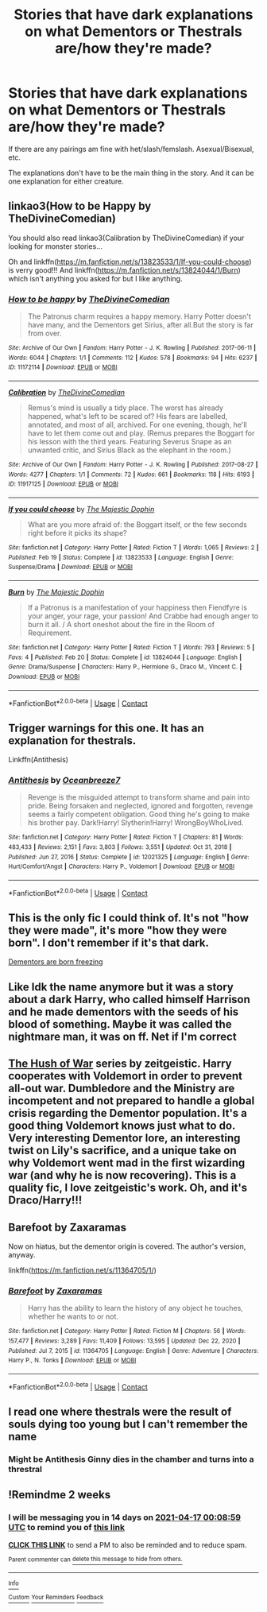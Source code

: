 #+TITLE: Stories that have dark explanations on what Dementors or Thestrals are/how they're made?

* Stories that have dark explanations on what Dementors or Thestrals are/how they're made?
:PROPERTIES:
:Author: NotSoSnarky
:Score: 9
:DateUnix: 1617354636.0
:DateShort: 2021-Apr-02
:FlairText: Request
:END:
If there are any pairings am fine with het/slash/femslash. Asexual/Bisexual, etc.

The explanations don't have to be the main thing in the story. And it can be one explanation for either creature.


** linkao3(How to be Happy by TheDivineComedian)

You should also read linkao3(Calibration by TheDivineComedian) if your looking for monster stories...

Oh and linkffn([[https://m.fanfiction.net/s/13823533/1/If-you-could-choose]]) is verry good!!! And linkffn([[https://m.fanfiction.net/s/13824044/1/Burn]]) which isn't anything you asked for but I like anything.
:PROPERTIES:
:Author: WhistlingBanshee
:Score: 7
:DateUnix: 1617358142.0
:DateShort: 2021-Apr-02
:END:

*** [[https://archiveofourown.org/works/11172114][*/How to be happy/*]] by [[https://www.archiveofourown.org/users/TheDivineComedian/pseuds/TheDivineComedian][/TheDivineComedian/]]

#+begin_quote
  The Patronus charm requires a happy memory. Harry Potter doesn't have many, and the Dementors get Sirius, after all.But the story is far from over.
#+end_quote

^{/Site/:} ^{Archive} ^{of} ^{Our} ^{Own} ^{*|*} ^{/Fandom/:} ^{Harry} ^{Potter} ^{-} ^{J.} ^{K.} ^{Rowling} ^{*|*} ^{/Published/:} ^{2017-06-11} ^{*|*} ^{/Words/:} ^{6044} ^{*|*} ^{/Chapters/:} ^{1/1} ^{*|*} ^{/Comments/:} ^{112} ^{*|*} ^{/Kudos/:} ^{578} ^{*|*} ^{/Bookmarks/:} ^{94} ^{*|*} ^{/Hits/:} ^{6237} ^{*|*} ^{/ID/:} ^{11172114} ^{*|*} ^{/Download/:} ^{[[https://archiveofourown.org/downloads/11172114/How%20to%20be%20happy.epub?updated_at=1599312163][EPUB]]} ^{or} ^{[[https://archiveofourown.org/downloads/11172114/How%20to%20be%20happy.mobi?updated_at=1599312163][MOBI]]}

--------------

[[https://archiveofourown.org/works/11917125][*/Calibration/*]] by [[https://www.archiveofourown.org/users/TheDivineComedian/pseuds/TheDivineComedian][/TheDivineComedian/]]

#+begin_quote
  Remus's mind is usually a tidy place. The worst has already happened, what's left to be scared of? His fears are labelled, annotated, and most of all, archived. For one evening, though, he'll have to let them come out and play. (Remus prepares the Boggart for his lesson with the third years. Featuring Severus Snape as an unwanted critic, and Sirius Black as the elephant in the room.)
#+end_quote

^{/Site/:} ^{Archive} ^{of} ^{Our} ^{Own} ^{*|*} ^{/Fandom/:} ^{Harry} ^{Potter} ^{-} ^{J.} ^{K.} ^{Rowling} ^{*|*} ^{/Published/:} ^{2017-08-27} ^{*|*} ^{/Words/:} ^{4277} ^{*|*} ^{/Chapters/:} ^{1/1} ^{*|*} ^{/Comments/:} ^{72} ^{*|*} ^{/Kudos/:} ^{661} ^{*|*} ^{/Bookmarks/:} ^{118} ^{*|*} ^{/Hits/:} ^{6193} ^{*|*} ^{/ID/:} ^{11917125} ^{*|*} ^{/Download/:} ^{[[https://archiveofourown.org/downloads/11917125/Calibration.epub?updated_at=1599312267][EPUB]]} ^{or} ^{[[https://archiveofourown.org/downloads/11917125/Calibration.mobi?updated_at=1599312267][MOBI]]}

--------------

[[https://www.fanfiction.net/s/13823533/1/][*/If you could choose/*]] by [[https://www.fanfiction.net/u/4188811/The-Majestic-Dophin][/The Majestic Dophin/]]

#+begin_quote
  What are you more afraid of: the Boggart itself, or the few seconds right before it picks its shape?
#+end_quote

^{/Site/:} ^{fanfiction.net} ^{*|*} ^{/Category/:} ^{Harry} ^{Potter} ^{*|*} ^{/Rated/:} ^{Fiction} ^{T} ^{*|*} ^{/Words/:} ^{1,065} ^{*|*} ^{/Reviews/:} ^{2} ^{*|*} ^{/Published/:} ^{Feb} ^{19} ^{*|*} ^{/Status/:} ^{Complete} ^{*|*} ^{/id/:} ^{13823533} ^{*|*} ^{/Language/:} ^{English} ^{*|*} ^{/Genre/:} ^{Suspense/Drama} ^{*|*} ^{/Download/:} ^{[[http://www.ff2ebook.com/old/ffn-bot/index.php?id=13823533&source=ff&filetype=epub][EPUB]]} ^{or} ^{[[http://www.ff2ebook.com/old/ffn-bot/index.php?id=13823533&source=ff&filetype=mobi][MOBI]]}

--------------

[[https://www.fanfiction.net/s/13824044/1/][*/Burn/*]] by [[https://www.fanfiction.net/u/4188811/The-Majestic-Dophin][/The Majestic Dophin/]]

#+begin_quote
  If a Patronus is a manifestation of your happiness then Fiendfyre is your anger, your rage, your passion! And Crabbe had enough anger to burn it all. / A short oneshot about the fire in the Room of Requirement.
#+end_quote

^{/Site/:} ^{fanfiction.net} ^{*|*} ^{/Category/:} ^{Harry} ^{Potter} ^{*|*} ^{/Rated/:} ^{Fiction} ^{T} ^{*|*} ^{/Words/:} ^{793} ^{*|*} ^{/Reviews/:} ^{5} ^{*|*} ^{/Favs/:} ^{4} ^{*|*} ^{/Published/:} ^{Feb} ^{20} ^{*|*} ^{/Status/:} ^{Complete} ^{*|*} ^{/id/:} ^{13824044} ^{*|*} ^{/Language/:} ^{English} ^{*|*} ^{/Genre/:} ^{Drama/Suspense} ^{*|*} ^{/Characters/:} ^{Harry} ^{P.,} ^{Hermione} ^{G.,} ^{Draco} ^{M.,} ^{Vincent} ^{C.} ^{*|*} ^{/Download/:} ^{[[http://www.ff2ebook.com/old/ffn-bot/index.php?id=13824044&source=ff&filetype=epub][EPUB]]} ^{or} ^{[[http://www.ff2ebook.com/old/ffn-bot/index.php?id=13824044&source=ff&filetype=mobi][MOBI]]}

--------------

*FanfictionBot*^{2.0.0-beta} | [[https://github.com/FanfictionBot/reddit-ffn-bot/wiki/Usage][Usage]] | [[https://www.reddit.com/message/compose?to=tusing][Contact]]
:PROPERTIES:
:Author: FanfictionBot
:Score: 2
:DateUnix: 1617358178.0
:DateShort: 2021-Apr-02
:END:


** Trigger warnings for this one. It has an explanation for thestrals.

Linkffn(Antithesis)
:PROPERTIES:
:Author: AmbitiousCompany
:Score: 5
:DateUnix: 1617354793.0
:DateShort: 2021-Apr-02
:END:

*** [[https://www.fanfiction.net/s/12021325/1/][*/Antithesis/*]] by [[https://www.fanfiction.net/u/2317158/Oceanbreeze7][/Oceanbreeze7/]]

#+begin_quote
  Revenge is the misguided attempt to transform shame and pain into pride. Being forsaken and neglected, ignored and forgotten, revenge seems a fairly competent obligation. Good thing he's going to make his brother pay. Dark!Harry! Slytherin!Harry! WrongBoyWhoLived.
#+end_quote

^{/Site/:} ^{fanfiction.net} ^{*|*} ^{/Category/:} ^{Harry} ^{Potter} ^{*|*} ^{/Rated/:} ^{Fiction} ^{T} ^{*|*} ^{/Chapters/:} ^{81} ^{*|*} ^{/Words/:} ^{483,433} ^{*|*} ^{/Reviews/:} ^{2,151} ^{*|*} ^{/Favs/:} ^{3,803} ^{*|*} ^{/Follows/:} ^{3,551} ^{*|*} ^{/Updated/:} ^{Oct} ^{31,} ^{2018} ^{*|*} ^{/Published/:} ^{Jun} ^{27,} ^{2016} ^{*|*} ^{/Status/:} ^{Complete} ^{*|*} ^{/id/:} ^{12021325} ^{*|*} ^{/Language/:} ^{English} ^{*|*} ^{/Genre/:} ^{Hurt/Comfort/Angst} ^{*|*} ^{/Characters/:} ^{Harry} ^{P.,} ^{Voldemort} ^{*|*} ^{/Download/:} ^{[[http://www.ff2ebook.com/old/ffn-bot/index.php?id=12021325&source=ff&filetype=epub][EPUB]]} ^{or} ^{[[http://www.ff2ebook.com/old/ffn-bot/index.php?id=12021325&source=ff&filetype=mobi][MOBI]]}

--------------

*FanfictionBot*^{2.0.0-beta} | [[https://github.com/FanfictionBot/reddit-ffn-bot/wiki/Usage][Usage]] | [[https://www.reddit.com/message/compose?to=tusing][Contact]]
:PROPERTIES:
:Author: FanfictionBot
:Score: 3
:DateUnix: 1617354818.0
:DateShort: 2021-Apr-02
:END:


** This is the only fic I could think of. It's not "how they were made", it's more "how they were born". I don't remember if it's that dark.

[[https://m.fanfiction.net/s/13406699/1/Dementors-are-born-freezing][Dementors are born freezing]]
:PROPERTIES:
:Author: -ntl209
:Score: 4
:DateUnix: 1617369420.0
:DateShort: 2021-Apr-02
:END:


** Like Idk the name anymore but it was a story about a dark Harry, who called himself Harrison and he made dementors with the seeds of his blood of something. Maybe it was called the nightmare man, it was on ff. Net if I'm correct
:PROPERTIES:
:Author: yesiamafangirl
:Score: 2
:DateUnix: 1617363280.0
:DateShort: 2021-Apr-02
:END:


** [[https://archiveofourown.org/series/7784][The Hush of War]] series by zeitgeistic. Harry cooperates with Voldemort in order to prevent all-out war. Dumbledore and the Ministry are incompetent and not prepared to handle a global crisis regarding the Dementor population. It's a good thing Voldemort knows just what to do. Very interesting Dementor lore, an interesting twist on Lily's sacrifice, and a unique take on why Voldemort went mad in the first wizarding war (and why he is now recovering). This is a quality fic, I love zeitgeistic's work. Oh, and it's Draco/Harry!!!
:PROPERTIES:
:Author: Puffinlove98
:Score: 2
:DateUnix: 1617370280.0
:DateShort: 2021-Apr-02
:END:


** Barefoot by Zaxaramas

Now on hiatus, but the dementor origin is covered. The author's version, anyway.

linkffn([[https://m.fanfiction.net/s/11364705/1/]])
:PROPERTIES:
:Author: mroreallyhm
:Score: 1
:DateUnix: 1617371244.0
:DateShort: 2021-Apr-02
:END:

*** [[https://www.fanfiction.net/s/11364705/1/][*/Barefoot/*]] by [[https://www.fanfiction.net/u/5569435/Zaxaramas][/Zaxaramas/]]

#+begin_quote
  Harry has the ability to learn the history of any object he touches, whether he wants to or not.
#+end_quote

^{/Site/:} ^{fanfiction.net} ^{*|*} ^{/Category/:} ^{Harry} ^{Potter} ^{*|*} ^{/Rated/:} ^{Fiction} ^{M} ^{*|*} ^{/Chapters/:} ^{56} ^{*|*} ^{/Words/:} ^{157,477} ^{*|*} ^{/Reviews/:} ^{3,289} ^{*|*} ^{/Favs/:} ^{11,409} ^{*|*} ^{/Follows/:} ^{13,595} ^{*|*} ^{/Updated/:} ^{Dec} ^{22,} ^{2020} ^{*|*} ^{/Published/:} ^{Jul} ^{7,} ^{2015} ^{*|*} ^{/id/:} ^{11364705} ^{*|*} ^{/Language/:} ^{English} ^{*|*} ^{/Genre/:} ^{Adventure} ^{*|*} ^{/Characters/:} ^{Harry} ^{P.,} ^{N.} ^{Tonks} ^{*|*} ^{/Download/:} ^{[[http://www.ff2ebook.com/old/ffn-bot/index.php?id=11364705&source=ff&filetype=epub][EPUB]]} ^{or} ^{[[http://www.ff2ebook.com/old/ffn-bot/index.php?id=11364705&source=ff&filetype=mobi][MOBI]]}

--------------

*FanfictionBot*^{2.0.0-beta} | [[https://github.com/FanfictionBot/reddit-ffn-bot/wiki/Usage][Usage]] | [[https://www.reddit.com/message/compose?to=tusing][Contact]]
:PROPERTIES:
:Author: FanfictionBot
:Score: 1
:DateUnix: 1617371265.0
:DateShort: 2021-Apr-02
:END:


** I read one where thestrals were the result of souls dying too young but I can't remember the name
:PROPERTIES:
:Author: OkJobi57
:Score: 1
:DateUnix: 1617375217.0
:DateShort: 2021-Apr-02
:END:

*** Might be Antithesis Ginny dies in the chamber and turns into a threstral
:PROPERTIES:
:Author: VD909
:Score: 1
:DateUnix: 1617529200.0
:DateShort: 2021-Apr-04
:END:


** !Remindme 2 weeks
:PROPERTIES:
:Author: Japanese_Lasagna
:Score: 1
:DateUnix: 1617408539.0
:DateShort: 2021-Apr-03
:END:

*** I will be messaging you in 14 days on [[http://www.wolframalpha.com/input/?i=2021-04-17%2000:08:59%20UTC%20To%20Local%20Time][*2021-04-17 00:08:59 UTC*]] to remind you of [[https://www.reddit.com/r/HPfanfiction/comments/migjgu/stories_that_have_dark_explanations_on_what/gt72cz0/?context=3][*this link*]]

[[https://www.reddit.com/message/compose/?to=RemindMeBot&subject=Reminder&message=%5Bhttps%3A%2F%2Fwww.reddit.com%2Fr%2FHPfanfiction%2Fcomments%2Fmigjgu%2Fstories_that_have_dark_explanations_on_what%2Fgt72cz0%2F%5D%0A%0ARemindMe%21%202021-04-17%2000%3A08%3A59%20UTC][*CLICK THIS LINK*]] to send a PM to also be reminded and to reduce spam.

^{Parent commenter can} [[https://www.reddit.com/message/compose/?to=RemindMeBot&subject=Delete%20Comment&message=Delete%21%20migjgu][^{delete this message to hide from others.}]]

--------------

[[https://www.reddit.com/r/RemindMeBot/comments/e1bko7/remindmebot_info_v21/][^{Info}]]

[[https://www.reddit.com/message/compose/?to=RemindMeBot&subject=Reminder&message=%5BLink%20or%20message%20inside%20square%20brackets%5D%0A%0ARemindMe%21%20Time%20period%20here][^{Custom}]]
[[https://www.reddit.com/message/compose/?to=RemindMeBot&subject=List%20Of%20Reminders&message=MyReminders%21][^{Your Reminders}]]
[[https://www.reddit.com/message/compose/?to=Watchful1&subject=RemindMeBot%20Feedback][^{Feedback}]]
:PROPERTIES:
:Author: RemindMeBot
:Score: 1
:DateUnix: 1617408589.0
:DateShort: 2021-Apr-03
:END:

